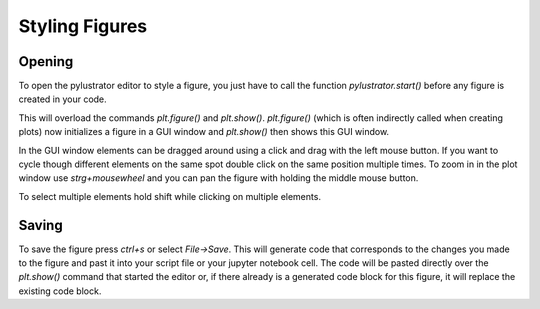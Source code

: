 
Styling Figures
===============

Opening
-------
To open the pylustrator editor to style a figure, you just have to call the function `pylustrator.start()` before any figure is
created in your code.

.. code-block:: python
    :linenos:

    import pylustrator
    pylustrator.start()

This will overload the commands `plt.figure()` and `plt.show()`. `plt.figure()` (which is often indirectly called when
creating plots) now initializes a figure in a GUI window and `plt.show()` then shows this GUI window.

In the GUI window elements can be dragged around using a click and drag with the left mouse button. If you want to cycle
though different elements on the same spot double click on the same position multiple times. To zoom in in the plot window
use `strg+mousewheel` and you can pan the figure with holding the middle mouse button.

To select multiple elements hold shift while clicking on multiple elements.

Saving
------

To save the figure press `ctrl+s` or select `File->Save`. This will generate code that corresponds to the changes you made
to the figure and past it into your script file or your jupyter notebook cell. The code will be pasted directly over the
`plt.show()` command that started the editor or, if there already is a generated code block for this figure, it will replace
the existing code block.